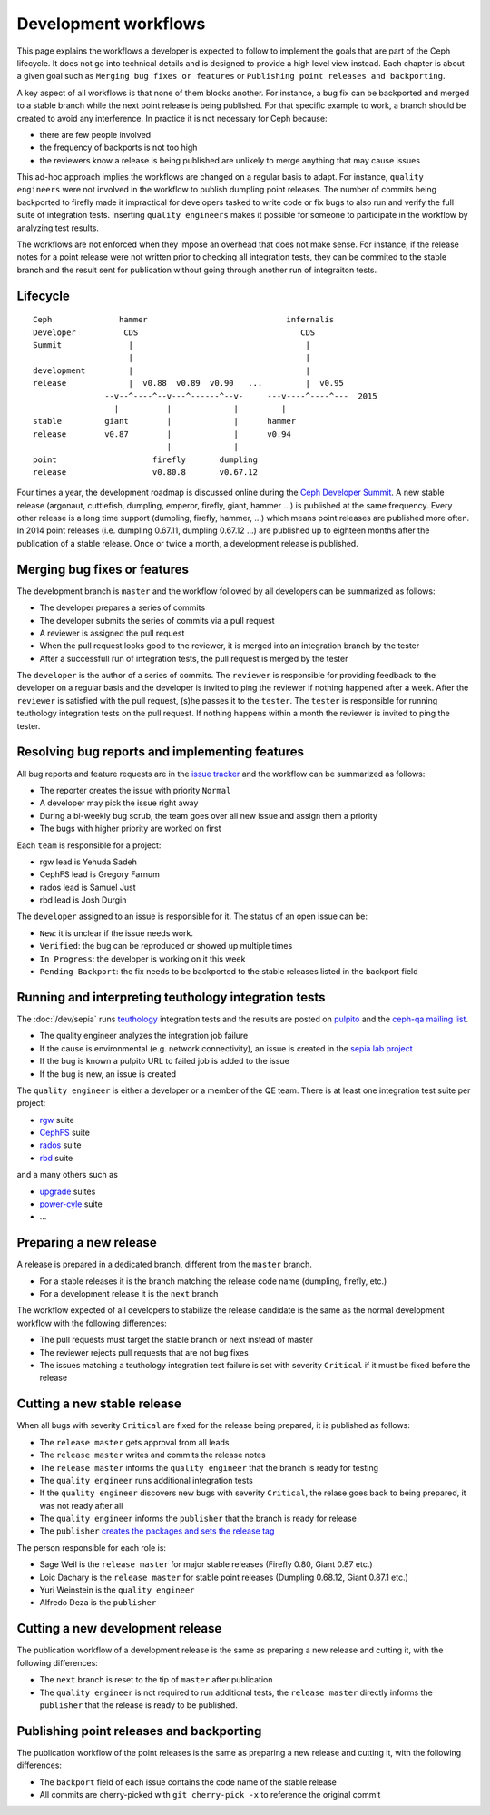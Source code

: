 =====================
Development workflows
=====================

This page explains the workflows a developer is expected to follow to
implement the goals that are part of the Ceph lifecycle. It does not
go into technical details and is designed to provide a high level view
instead. Each chapter is about a given goal such as ``Merging bug
fixes or features`` or ``Publishing point releases and backporting``.

A key aspect of all workflows is that none of them blocks another. For
instance, a bug fix can be backported and merged to a stable branch
while the next point release is being published. For that specific
example to work, a branch should be created to avoid any
interference. In practice it is not necessary for Ceph because:

* there are few people involved
* the frequency of backports is not too high
* the reviewers know a release is being published are unlikely to
  merge anything that may cause issues

This ad-hoc approach implies the workflows are changed on a regular
basis to adapt. For instance, ``quality engineers`` were not involved
in the workflow to publish dumpling point releases. The number of
commits being backported to firefly made it impractical for developers
tasked to write code or fix bugs to also run and verify the full suite
of integration tests. Inserting ``quality engineers`` makes it
possible for someone to participate in the workflow by analyzing test
results.

The workflows are not enforced when they impose an overhead that does
not make sense. For instance, if the release notes for a point release
were not written prior to checking all integration tests, they can be
commited to the stable branch and the result sent for publication
without going through another run of integraiton tests.

Lifecycle
=========

::

    Ceph              hammer                             infernalis
    Developer          CDS                                  CDS 
    Summit              |                                    |
                        |                                    |
    development         |                                    |
    release             |  v0.88  v0.89  v0.90   ...         |  v0.95
                   --v--^----^--v---^------^--v-     ---v----^----^---  2015       
                     |          |             |         |
    stable         giant        |             |      hammer
    release        v0.87        |             |      v0.94
                                |             |          
    point                    firefly       dumpling
    release                  v0.80.8       v0.67.12


Four times a year, the development roadmap is discussed online during
the `Ceph Developer Summit <http://wiki.ceph.com/Planning/CDS/>`_. A
new stable release (argonaut, cuttlefish, dumpling, emperor, firefly,
giant, hammer ...) is published at the same frequency. Every other
release is a long time support (dumpling, firefly, hammer, ...) which
means point releases are published more often. In 2014 point releases
(i.e. dumpling 0.67.11, dumpling 0.67.12 ...) are published up to
eighteen months after the publication of a stable release. Once or
twice a month, a development release is published.

Merging bug fixes or features
=============================

The development branch is ``master`` and the workflow followed by all
developers can be summarized as follows:

* The developer prepares a series of commits
* The developer submits the series of commits via a pull request
* A reviewer is assigned the pull request
* When the pull request looks good to the reviewer, it is merged into
  an integration branch by the tester
* After a successfull run of integration tests, the pull request is
  merged by the tester

The ``developer`` is the author of a series of commits. The
``reviewer`` is responsible for providing feedback to the developer on
a regular basis and the developer is invited to ping the reviewer if
nothing happened after a week. After the ``reviewer`` is satisfied
with the pull request, (s)he passes it to the ``tester``. The
``tester`` is responsible for running teuthology integration tests on
the pull request. If nothing happens within a month the reviewer is
invited to ping the tester.

Resolving bug reports and implementing features
===============================================

All bug reports and feature requests are in the `issue tracker
<http://tracker.ceph.com>`_ and the workflow can be summarized as
follows:

* The reporter creates the issue with priority ``Normal``
* A developer may pick the issue right away
* During a bi-weekly bug scrub, the team goes over all new issue and
  assign them a priority
* The bugs with higher priority are worked on first

Each ``team`` is responsible for a project:

* rgw lead is Yehuda Sadeh
* CephFS lead is Gregory Farnum
* rados lead is Samuel Just
* rbd lead is Josh Durgin

The ``developer`` assigned to an issue is responsible for it. The
status of an open issue can be:

* ``New``: it is unclear if the issue needs work.
* ``Verified``: the bug can be reproduced or showed up multiple times
* ``In Progress``: the developer is working on it this week
* ``Pending Backport``: the fix needs to be backported to the stable
  releases listed in the backport field

Running and interpreting teuthology integration tests
=====================================================

The :doc:`/dev/sepia` runs `teuthology
<https://github.com/ceph/teuthology/>`_ integration tests and the
results are posted on `pulpito <http://pulpito.ceph.com/>`_ and the
`ceph-qa mailing list <http://ceph.com/resources/mailing-list-irc/>`_.

* The quality engineer analyzes the integration job failure
* If the cause is environmental (e.g. network connectivity), an issue
  is created in the `sepia lab project
  <http://tracker.ceph.com/projects/lab/issues/new>`_
* If the bug is known a pulpito URL to failed job is added to the issue
* If the bug is new, an issue is created

The ``quality engineer`` is either a developer or a member of the QE
team. There is at least one integration test suite per project:

* `rgw <https://github.com/ceph/ceph-qa-suite/tree/master/suites/rgw>`_ suite
* `CephFS <https://github.com/ceph/ceph-qa-suite/tree/master/suites/fs>`_ suite
* `rados <https://github.com/ceph/ceph-qa-suite/tree/master/suites/rados>`_ suite
* `rbd <https://github.com/ceph/ceph-qa-suite/tree/master/suites/rbd>`_ suite

and a many others such as

* `upgrade <https://github.com/ceph/ceph-qa-suite/tree/master/suites/upgrade>`_ suites
* `power-cyle <https://github.com/ceph/ceph-qa-suite/tree/master/suites/powercycle>`_ suite
* ...

Preparing a new release
=======================

A release is prepared in a dedicated branch, different from the
``master`` branch.

* For a stable releases it is the branch matching the release code
  name (dumpling, firefly, etc.)
* For a development release it is the ``next`` branch

The workflow expected of all developers to stabilize the release
candidate is the same as the normal development workflow with the
following differences:

* The pull requests must target the stable branch or next instead of
  master
* The reviewer rejects pull requests that are not bug fixes
* The issues matching a teuthology integration test failure is set
  with severity ``Critical`` if it must be fixed before the release

Cutting a new stable release
============================

When all bugs with severity ``Critical`` are fixed for the release
being prepared, it is published as follows:

* The ``release master`` gets approval from all leads
* The ``release master`` writes and commits the release notes
* The ``release master`` informs the ``quality engineer`` that the
  branch is ready for testing
* The ``quality engineer`` runs additional integration tests
* If the ``quality engineer`` discovers new bugs with severity
  ``Critical``, the relase goes back to being prepared, it was not
  ready after all
* The ``quality engineer`` informs the ``publisher`` that the branch
  is ready for release
* The ``publisher`` `creates the packages and sets the release tag
  <../release-process>`_

The person responsible for each role is:

* Sage Weil is the ``release master`` for major stable releases
  (Firefly 0.80, Giant 0.87 etc.)
* Loic Dachary is the ``release master`` for stable point releases
  (Dumpling 0.68.12, Giant 0.87.1 etc.)
* Yuri Weinstein is the ``quality engineer``
* Alfredo Deza is the ``publisher``

Cutting a new development release
=================================

The publication workflow of a development release is the same as
preparing a new release and cutting it, with the following
differences:

* The ``next`` branch is reset to the tip of ``master`` after
  publication
* The ``quality engineer`` is not required to run additional tests,
  the ``release master`` directly informs the ``publisher`` that the
  release is ready to be published.

Publishing point releases and backporting
=========================================

The publication workflow of the point releases is the same as
preparing a new release and cutting it, with the following
differences:

* The ``backport`` field of each issue contains the code name of the
  stable release
* All commits are cherry-picked with ``git cherry-pick -x`` to
  reference the original commit
